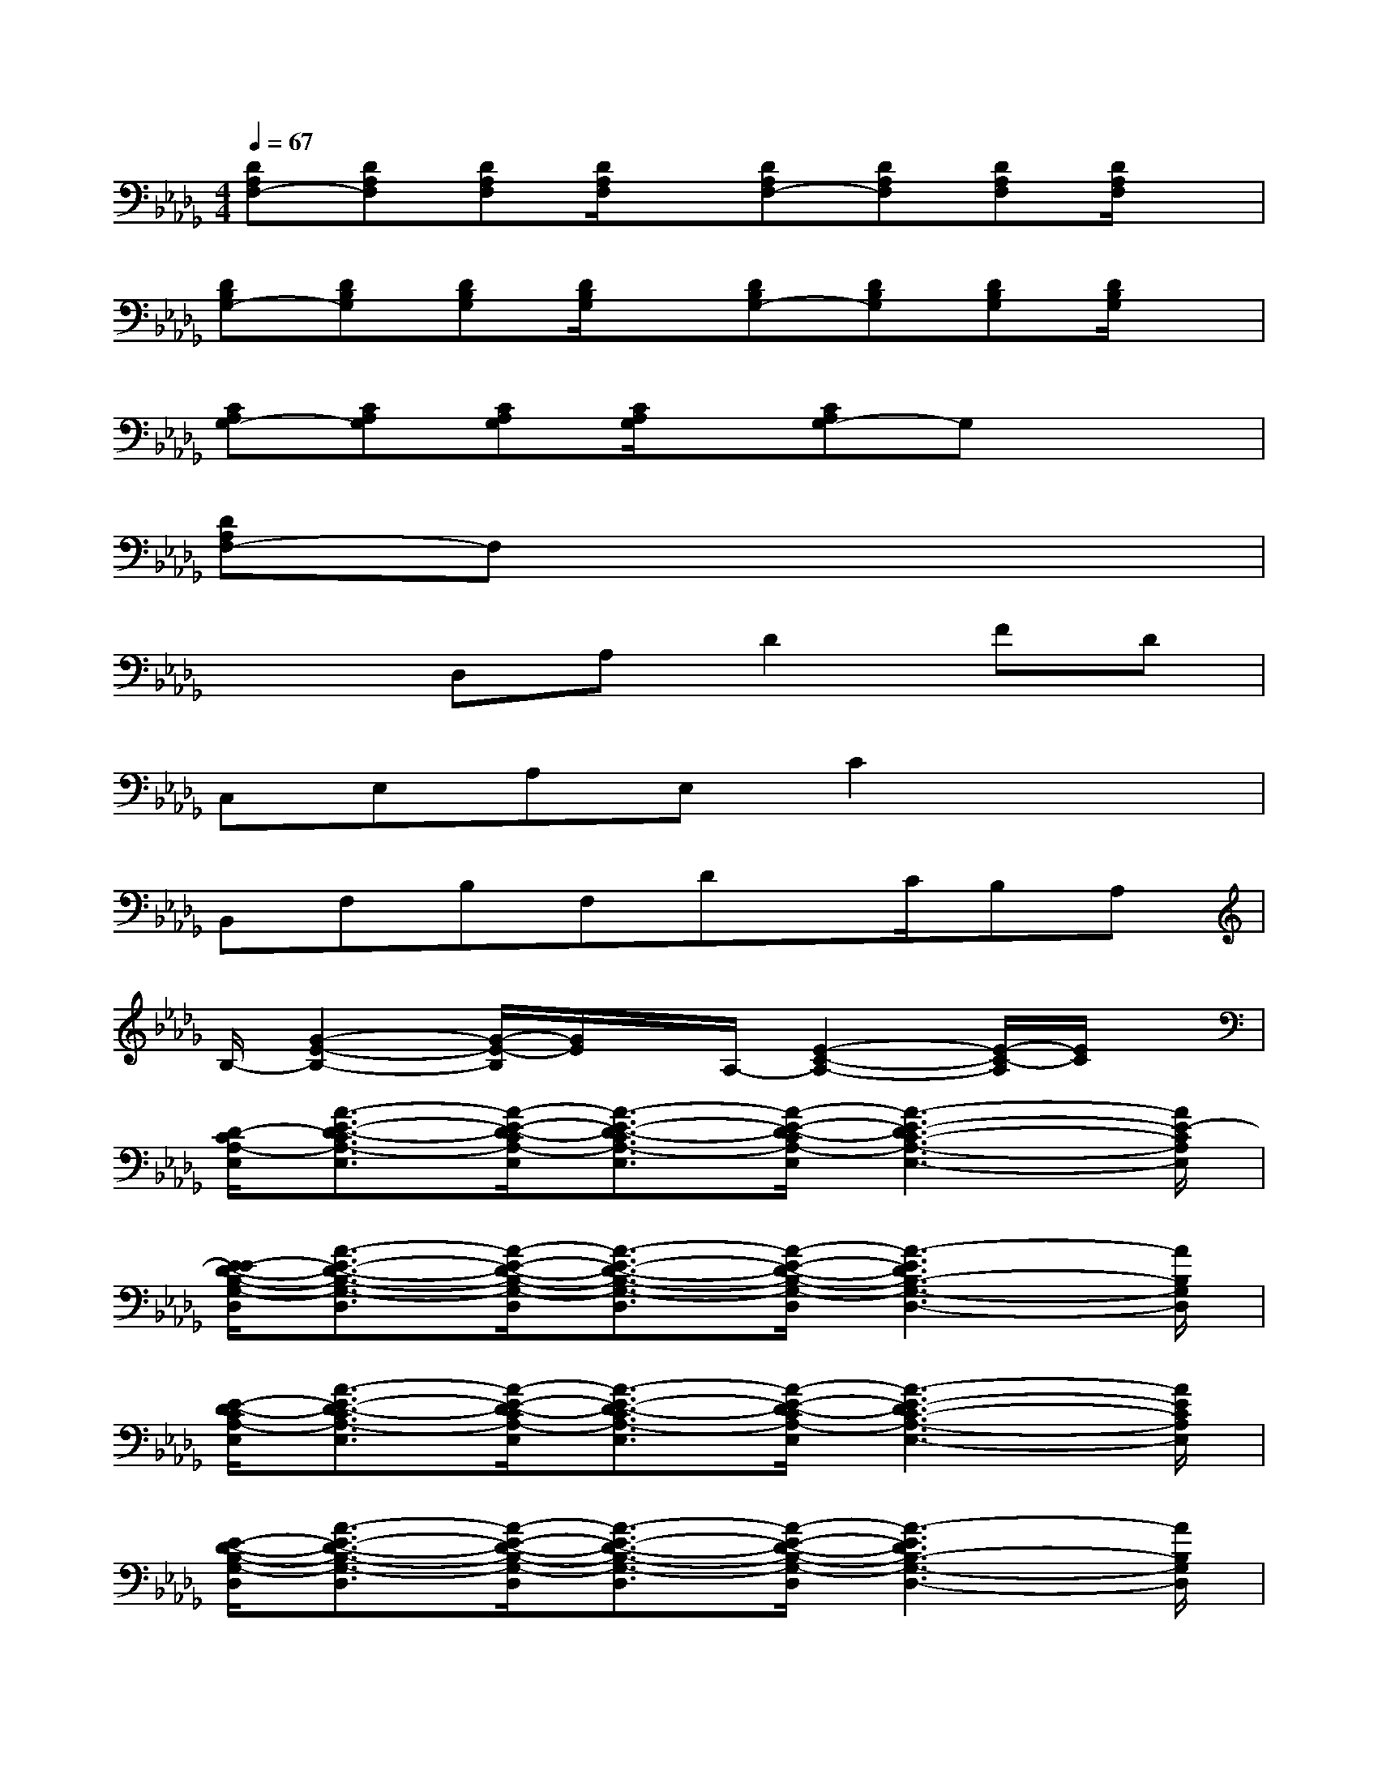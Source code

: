 X:1
T:
M:4/4
L:1/8
Q:1/4=67
K:Db%5flats
V:1
[DA,F,-][DA,F,][DA,F,][D/2A,/2F,/2]x/2[DA,F,-][DA,F,][DA,F,][D/2A,/2F,/2]x/2|
[DB,G,-][DB,G,][DB,G,][D/2B,/2G,/2]x/2[DB,G,-][DB,G,][DB,G,][D/2B,/2G,/2]x/2|
[CA,G,-][CA,G,][CA,G,][C/2A,/2G,/2]x/2[CA,G,-]G,x2|
[DA,F,-]F,x6|
x2D,A,D2FD|
C,E,A,E,C2x2|
B,,F,B,F,Dx/2C/2B,A,|
B,/2-[G2-E2-B,2-][G/2-E/2-B,/2][G/2E/2]x/2A,/2-[E2-C2-A,2-][E/2-C/2-A,/2][E/2C/2]x/2|
[D/2-C/2A,/2-E,/2][A3/2-E3/2-D3/2-C3/2A,3/2-E,3/2][A/2-E/2-D/2-C/2A,/2-E,/2][A3/2-E3/2-D3/2-C3/2A,3/2-E,3/2][A/2-E/2-D/2-C/2A,/2-E,/2][A3-E3-D3C3-A,3-E,3-][A/2E/2-C/2A,/2E,/2]|
[E/2-E/2D/2-B,/2-G,/2-D,/2][A3/2-E3/2-D3/2-B,3/2-G,3/2-D,3/2][A/2-E/2-D/2-B,/2-G,/2-D,/2][A3/2-E3/2-D3/2-B,3/2-G,3/2-D,3/2][A/2-E/2-D/2-B,/2-G,/2-D,/2][A3-E3D3B,3-G,3-D,3-][A/2B,/2G,/2D,/2]|
[E/2-D/2-C/2A,/2-E,/2][A3/2-E3/2-D3/2-C3/2A,3/2-E,3/2][A/2-E/2-D/2-C/2A,/2-E,/2][A3/2-E3/2-D3/2-C3/2A,3/2-E,3/2][A/2-E/2-D/2-C/2A,/2-E,/2][A3-E3-D3C3-A,3-E,3-][A/2E/2C/2A,/2E,/2]|
[E/2-D/2-B,/2-G,/2-D,/2][A3/2-E3/2-D3/2-B,3/2-G,3/2-D,3/2][A/2-E/2-D/2-B,/2-G,/2-D,/2][A3/2-E3/2-D3/2-B,3/2-G,3/2-D,3/2][A/2-E/2-D/2-B,/2-G,/2-D,/2][A3-E3D3B,3-G,3-D,3-][A/2B,/2G,/2D,/2]|
B,,-[F,-B,,-][D-F,B,,-][DG,-B,,-][E3-G,3-B,,3-][E/2G,/2-B,,/2-][G,/2B,,/2]|
E,,-[B,,-E,,-][G,-B,,E,,-][G,E,-E,,-][B,3-E,3-E,,3-][B,/2E,/2-E,,/2-][E,/2E,,/2]|
A,,-[E,-A,,-][D-E,A,,-][E-DA,,-][E3-C3A,,3-][E/2A,,/2]x/2|
[E/2-D/2-C/2A,/2-E,/2][A3/2-E3/2-D3/2-C3/2A,3/2-E,3/2][A/2-E/2-D/2-C/2A,/2-E,/2][A3/2-E3/2-D3/2-C3/2A,3/2-E,3/2][A/2-E/2-D/2-C/2A,/2-E,/2][A3-E3-D3C3-A,3-E,3-][A/2E/2C/2A,/2E,/2]